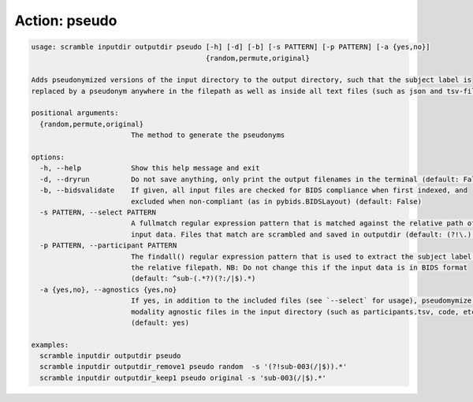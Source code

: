 Action: pseudo
^^^^^^^^^^^^^^

.. code-block:: console

   usage: scramble inputdir outputdir pseudo [-h] [-d] [-b] [-s PATTERN] [-p PATTERN] [-a {yes,no}]
                                             {random,permute,original}

   Adds pseudonymized versions of the input directory to the output directory, such that the subject label is
   replaced by a pseudonym anywhere in the filepath as well as inside all text files (such as json and tsv-files).

   positional arguments:
     {random,permute,original}
                           The method to generate the pseudonyms

   options:
     -h, --help            Show this help message and exit
     -d, --dryrun          Do not save anything, only print the output filenames in the terminal (default: False)
     -b, --bidsvalidate    If given, all input files are checked for BIDS compliance when first indexed, and
                           excluded when non-compliant (as in pybids.BIDSLayout) (default: False)
     -s PATTERN, --select PATTERN
                           A fullmatch regular expression pattern that is matched against the relative path of the
                           input data. Files that match are scrambled and saved in outputdir (default: (?!\.).*)
     -p PATTERN, --participant PATTERN
                           The findall() regular expression pattern that is used to extract the subject label from
                           the relative filepath. NB: Do not change this if the input data is in BIDS format
                           (default: ^sub-(.*?)(?:/|$).*)
     -a {yes,no}, --agnostics {yes,no}
                           If yes, in addition to the included files (see `--select` for usage), pseudomymize all
                           modality agnostic files in the input directory (such as participants.tsv, code, etc.)
                           (default: yes)

   examples:
     scramble inputdir outputdir pseudo
     scramble inputdir outputdir_remove1 pseudo random  -s '(?!sub-003(/|$)).*'
     scramble inputdir outputdir_keep1 pseudo original -s 'sub-003(/|$).*'
